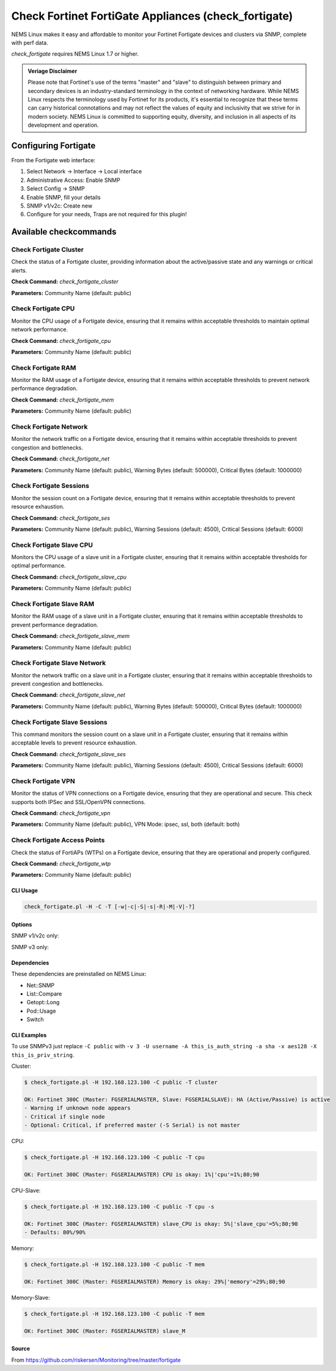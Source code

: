 Check Fortinet FortiGate Appliances (check_fortigate)
#####################################################

NEMS Linux makes it easy and affordable to monitor your Fortinet Fortigate devices and clusters via SNMP, complete with perf data.

*check_fortigate* requires NEMS Linux 1.7 or higher.

.. admonition:: Veriage Disclaimer

   Please note that Fortinet's use of the terms "master" and "slave" to distinguish between primary and secondary devices is an industry-standard terminology in the context of networking hardware. While NEMS Linux respects the terminology used by Fortinet for its products, it's essential to recognize that these terms can carry historical connotations and may not reflect the values of equity and inclusivity that we strive for in modern society. NEMS Linux is committed to supporting equity, diversity, and inclusion in all aspects of its development and operation.


Configuring Fortigate
*********************

From the Fortigate web interface:

1. Select Network -> Interface -> Local interface
2. Administrative Access: Enable SNMP
3. Select Config -> SNMP
4. Enable SNMP, fill your details
5. SNMP v1/v2c: Create new
6. Configure for your needs, Traps are not required for this plugin!


Available checkcommands
***********************

Check Fortigate Cluster
=======================

Check the status of a Fortigate cluster, providing information about the active/passive state and any warnings or critical alerts.

**Check Command:** `check_fortigate_cluster`

**Parameters:** Community Name (default: public)


Check Fortigate CPU
===================

Monitor the CPU usage of a Fortigate device, ensuring that it remains within acceptable thresholds to maintain optimal network performance.

**Check Command:** `check_fortigate_cpu`

**Parameters:** Community Name (default: public)


Check Fortigate RAM
===================

Monitor the RAM usage of a Fortigate device, ensuring that it remains within acceptable thresholds to prevent network performance degradation.

**Check Command:** `check_fortigate_mem`

**Parameters:** Community Name (default: public)


Check Fortigate Network
=======================

Monitor the network traffic on a Fortigate device, ensuring that it remains within acceptable thresholds to prevent congestion and bottlenecks.

**Check Command:** `check_fortigate_net`

**Parameters:** Community Name (default: public), Warning Bytes (default: 500000), Critical Bytes (default: 1000000)


Check Fortigate Sessions
========================

Monitor the session count on a Fortigate device, ensuring that it remains within acceptable thresholds to prevent resource exhaustion.

**Check Command:** `check_fortigate_ses`

**Parameters:** Community Name (default: public), Warning Sessions (default: 4500), Critical Sessions (default: 6000)


Check Fortigate Slave CPU
=========================

Monitors the CPU usage of a slave unit in a Fortigate cluster, ensuring that it remains within acceptable thresholds for optimal performance.

**Check Command:** `check_fortigate_slave_cpu`

**Parameters:** Community Name (default: public)


Check Fortigate Slave RAM
=========================

Monitor the RAM usage of a slave unit in a Fortigate cluster, ensuring that it remains within acceptable thresholds to prevent performance degradation.

**Check Command:** `check_fortigate_slave_mem`

**Parameters:** Community Name (default: public)


Check Fortigate Slave Network
=============================

Monitor the network traffic on a slave unit in a Fortigate cluster, ensuring that it remains within acceptable thresholds to prevent congestion and bottlenecks.

**Check Command:** `check_fortigate_slave_net`

**Parameters:** Community Name (default: public), Warning Bytes (default: 500000), Critical Bytes (default: 1000000)


Check Fortigate Slave Sessions
==============================

This command monitors the session count on a slave unit in a Fortigate cluster, ensuring that it remains within acceptable levels to prevent resource exhaustion.

**Check Command:** `check_fortigate_slave_ses`

**Parameters:** Community Name (default: public), Warning Sessions (default: 4500), Critical Sessions (default: 6000)


Check Fortigate VPN
===================

Monitor the status of VPN connections on a Fortigate device, ensuring that they are operational and secure. This check supports both IPSec and SSL/OpenVPN connections.

**Check Command:** `check_fortigate_vpn`

**Parameters:** Community Name (default: public), VPN Mode: ipsec, ssl, both (default: both)


Check Fortigate Access Points
=============================

Check the status of FortiAPs (WTPs) on a Fortigate device, ensuring that they are operational and properly configured.

**Check Command:** `check_fortigate_wtp`

**Parameters:** Community Name (default: public)




CLI Usage
---------

.. code-block:: bash

    check_fortigate.pl -H -C -T [-w|-c|-S|-s|-R|-M|-V|-?]

Options
-------

.. option:: -H, --host STRING or IPADDRESS

    Check interface on the indicated host.

.. option:: -P, --port INTEGER

    Port of indicated host, defaults to 161.

.. option:: -v, --version STRING

    SNMP Version, defaults to SNMP v2, v1-v3 supported.

.. option:: -T, --type STRING

    CPU, MEM, Ses, VPN, Cluster, Firmware, HW, etc.

.. option:: -S, --serial STRING

    Primary serial number.

.. option:: -s, --slave

    Get values of slave.

.. option:: -w, --warning INTEGER

    Warning threshold, applies to cpu, mem, session, firmware.

.. option:: -c, --critical INTEGER

    Critical threshold, applies to cpu, mem, session, firmware.

.. option:: -R, --reset

    Resets ip file (cluster only).

.. option:: -M, --mode STRING

    Output-Mode: 0 => just print, 1 => print and show failed tunnel, 2 => critical.

.. option:: -V, --vpnmode STRING

    VPN-Mode: both => IPSec & SSL/OpenVPN, ipsec => IPSec only, ssl => SSL/OpenVPN only.

SNMP v1/v2c only:

.. option:: -C, --community STRING

    Community-String for SNMP, only at SNMP v1/v2c, defaults to public.

SNMP v3 only:

.. option:: -U, --username STRING

    Username.

.. option:: -A, --authpassword STRING

    Auth password.

.. option:: -a, --authprotocol STRING

    Auth algorithm, defaults to sha.

.. option:: -X, --privpassword STRING

    Private password.

.. option:: -x, --privprotocol STRING

    Private algorithm, defaults to aes.

.. option:: -?, --help

    Returns full help text.

Dependencies
------------

These dependencies are preinstalled on NEMS Linux:

- Net::SNMP
- List::Compare
- Getopt::Long
- Pod::Usage
- Switch


CLI Examples
------------

To use SNMPv3 just replace ``-C public`` with ``-v 3 -U username -A this_is_auth_string -a sha -x aes128 -X this_is_priv_string``.

Cluster:

.. code-block:: bash

    $ check_fortigate.pl -H 192.168.123.100 -C public -T cluster

    OK: Fortinet 300C (Master: FGSERIALMASTER, Slave: FGSERIALSLAVE): HA (Active/Passive) is active
    - Warning if unknown node appears
    - Critical if single node
    - Optional: Critical, if preferred master (-S Serial) is not master

CPU:

.. code-block:: bash

    $ check_fortigate.pl -H 192.168.123.100 -C public -T cpu

    OK: Fortinet 300C (Master: FGSERIALMASTER) CPU is okay: 1%|'cpu'=1%;80;90

CPU-Slave:

.. code-block:: bash

    $ check_fortigate.pl -H 192.168.123.100 -C public -T cpu -s

    OK: Fortinet 300C (Master: FGSERIALMASTER) slave_CPU is okay: 5%|'slave_cpu'=5%;80;90
    - Defaults: 80%/90%

Memory:

.. code-block:: bash

    $ check_fortigate.pl -H 192.168.123.100 -C public -T mem

    OK: Fortinet 300C (Master: FGSERIALMASTER) Memory is okay: 29%|'memory'=29%;80;90

Memory-Slave:

.. code-block:: bash

    $ check_fortigate.pl -H 192.168.123.100 -C public -T mem

    OK: Fortinet 300C (Master: FGSERIALMASTER) slave_M

Source
------

From https://github.com/riskersen/Monitoring/tree/master/fortigate
